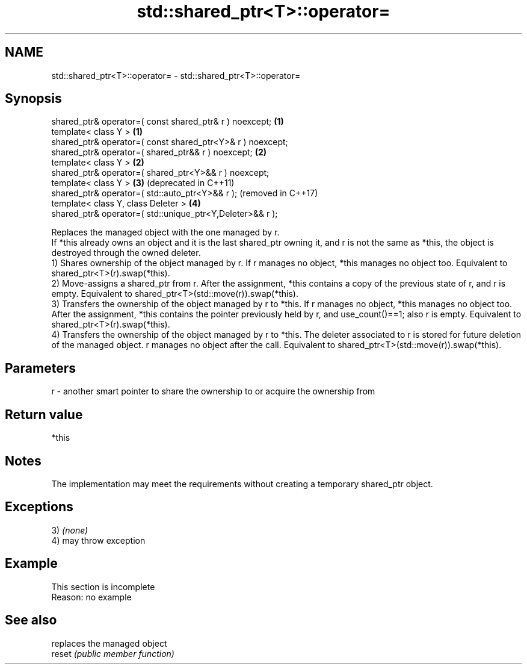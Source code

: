 .TH std::shared_ptr<T>::operator= 3 "2020.03.24" "http://cppreference.com" "C++ Standard Libary"
.SH NAME
std::shared_ptr<T>::operator= \- std::shared_ptr<T>::operator=

.SH Synopsis

  shared_ptr& operator=( const shared_ptr& r ) noexcept;    \fB(1)\fP
  template< class Y >                                       \fB(1)\fP
  shared_ptr& operator=( const shared_ptr<Y>& r ) noexcept;
  shared_ptr& operator=( shared_ptr&& r ) noexcept;         \fB(2)\fP
  template< class Y >                                       \fB(2)\fP
  shared_ptr& operator=( shared_ptr<Y>&& r ) noexcept;
  template< class Y >                                       \fB(3)\fP (deprecated in C++11)
  shared_ptr& operator=( std::auto_ptr<Y>&& r );                (removed in C++17)
  template< class Y, class Deleter >                        \fB(4)\fP
  shared_ptr& operator=( std::unique_ptr<Y,Deleter>&& r );

  Replaces the managed object with the one managed by r.
  If *this already owns an object and it is the last shared_ptr owning it, and r is not the same as *this, the object is destroyed through the owned deleter.
  1) Shares ownership of the object managed by r. If r manages no object, *this manages no object too. Equivalent to shared_ptr<T>(r).swap(*this).
  2) Move-assigns a shared_ptr from r. After the assignment, *this contains a copy of the previous state of r, and r is empty. Equivalent to shared_ptr<T>(std::move(r)).swap(*this).
  3) Transfers the ownership of the object managed by r to *this. If r manages no object, *this manages no object too. After the assignment, *this contains the pointer previously held by r, and use_count()==1; also r is empty. Equivalent to shared_ptr<T>(r).swap(*this).
  4) Transfers the ownership of the object managed by r to *this. The deleter associated to r is stored for future deletion of the managed object. r manages no object after the call. Equivalent to shared_ptr<T>(std::move(r)).swap(*this).

.SH Parameters


  r - another smart pointer to share the ownership to or acquire the ownership from


.SH Return value

  *this

.SH Notes

  The implementation may meet the requirements without creating a temporary shared_ptr object.

.SH Exceptions

  3) \fI(none)\fP
  4) may throw exception

.SH Example


   This section is incomplete
   Reason: no example


.SH See also


        replaces the managed object
  reset \fI(public member function)\fP




